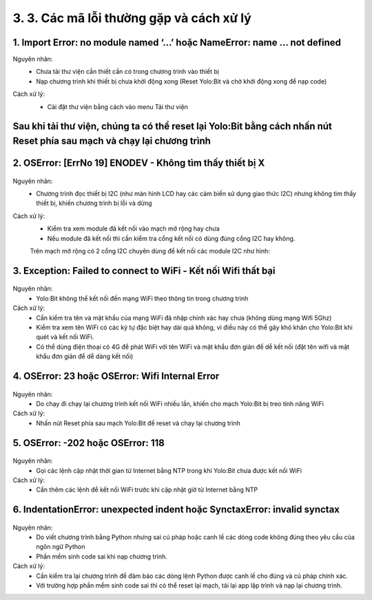 3. 3. Các mã lỗi thường gặp và cách xử lý
==================
**1. Import Error: no module named ‘...’ hoặc NameError: name … not defined**
--------
Nguyên nhân: 
    - Chưa tải thư viện cần thiết cần có trong chương trình vào thiết bị
    - Nạp chương trình khi thiết bị chưa khởi động xong (Reset Yolo:Bit và chờ khởi động xong để nạp code)

Cách xử lý:
    - Cài đặt thư viện bằng cách vào menu Tải thư viện
    ..  figure:: images/loi_module7.JPG
        :scale: 100%
        :align: center 

**Sau khi tải thư viện, chúng ta có thể reset lại Yolo:Bit bằng cách nhấn nút Reset phía sau mạch và chạy lại chương trình**
-----------
**2. OSError: [ErrNo 19] ENODEV - Không tìm thấy thiết bị X**
-----------
..  figure:: images/loi_module8.JPG
    :scale: 100%
    :align: center 
Nguyên nhân: 
    - Chương trình đọc thiết bị I2C (như màn hình LCD hay các cảm biến sử dụng giao thức I2C) nhưng không tìm thấy thiết bị, khiến chương trình bị lỗi và dừng

Cách xử lý:
    - Kiểm tra xem module đã kết nối vào mạch mở rộng hay chưa
    - Nếu module đã kết nối thì cần kiểm tra cổng kết nối có dùng đúng cổng I2C hay không. 
    Trên mạch mở rộng có 2 cổng I2C chuyên dùng để kết nối các module I2C như hình:

    ..  figure:: images/loi_module9.JPG
        :scale: 100%
        :align: center 


**3. Exception: Failed to connect to WiFi - Kết nối Wifi thất bại**
-----------
..  figure:: images/loi_module10.JPG
    :scale: 100%
    :align: center 
Nguyên nhân: 
    - Yolo:Bit không thể kết nối đến mạng WiFi theo thông tin trong chương trình

Cách xử lý:
    - Cần kiểm tra tên và mật khẩu của mạng WiFi đã nhập chính xác hay chưa (không dùng mạng Wifi 5Ghz)
    - Kiểm tra xem tên WiFi có các ký tự đặc biệt hay dài quá không, vì điều này có thể gây khó khăn cho Yolo:Bit khi quét và kết nối WiFi. 
    - Có thể dùng điện thoại có 4G để phát WiFi với tên WiFi và mật khẩu đơn giản để dễ kết nối (đặt tên wifi và mật khẩu đơn giản để dễ dàng kết nối)

**4. OSError: 23 hoặc OSError: Wifi Internal Error**
-----------
..  figure:: images/loi_module11.JPG
    :scale: 100%
    :align: center 
Nguyên nhân: 
    - Do chạy đi chạy lại chương trình kết nối WiFi nhiều lần, khiến cho mạch Yolo:Bit bị treo tính năng WiFi

Cách xử lý:
    - Nhấn nút Reset phía sau mạch Yolo:Bit để reset và chạy lại chương trình

**5. OSError: -202 hoặc OSError: 118**
-----------
..  figure:: images/loi_module12.JPG
    :scale: 100%
    :align: center 
Nguyên nhân: 
    - Gọi các lệnh cập nhật thời gian từ Internet bằng NTP trong khi Yolo:Bit chưa được kết nối WiFi

Cách xử lý:
    - Cần thêm các lệnh để kết nối WiFi trước khi cập nhật giờ từ Internet bằng NTP

**6. IndentationError: unexpected indent hoặc SynctaxError: invalid synctax**
-----------
..  figure:: images/loi_module13.JPG
    :scale: 100%
    :align: center 

..  figure:: images/loi_module14.JPG
    :scale: 100%
    :align: center 
Nguyên nhân: 
    - Do viết chương trình bằng Python nhưng sai cú pháp hoặc canh lề các dòng code không đúng theo yêu cầu của ngôn ngữ Python
    - Phần mềm sinh code sai khi nạp chương trình.

Cách xử lý:
    - Cần kiểm tra lại chương trình để đảm bảo các dòng lệnh Python được canh lề cho đúng và cú pháp chính xác.
    - Với trường hợp phần mềm sinh code sai thì có thể reset lại mạch, tải lại app lập trình và nạp lại chương trình.


